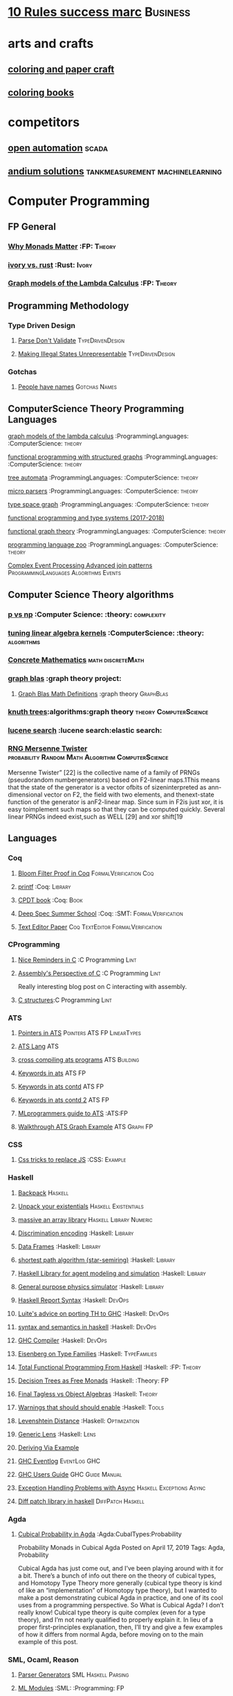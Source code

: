 * [[https://inc42.com/buzz/10-rules-success-marc-andreessen/][10 Rules success marc]]                                            :Business:
* arts and crafts
** [[http://www.supercoloring.com/][coloring and paper craft]] 
** [[https://peaksel.com/blog/18-free-printable-coloring-books-kids/][coloring books]]
* competitors
** [[https://openautomationsoftware.com/video-links/][open automation]] :scada:
** [[http://video.andium.com/][andium solutions]] :tankmeasurement:machinelearning:
* Computer Programming
** FP General
*** [[https://cdsmith.wordpress.com/2012/04/18/why-do-monads-matter/][Why Monads Matter]]   :FP: :Theory:
*** [[https://github.com/GaloisInc/ivorylang-org/blob/master/extras/ivory-rust/ivory-rust.md][ivory vs. rust]] :Rust: :Ivory: 
*** [[https://github.com/jozefg/drafts/blob/master/graphs.pdf][Graph models of the Lambda Calculus]] :FP: :Theory:
** Programming Methodology
*** Type Driven Design 
**** [[https://lexi-lambda.github.io/blog/2019/11/05/parse-don-t-validate/][Parse Don't Validate]] :TypeDrivenDesign:
**** [[https://fsharpforfunandprofit.com/posts/designing-with-types-making-illegal-states-unrepresentable/][Making Illegal States Unrepresentable]] :TypeDrivenDesign:    
*** Gotchas
**** [[https://www.kalzumeus.com/2010/06/17/falsehoods-programmers-believe-about-names/][People have names]] :Gotchas:Names:
** ComputerScience Theory Programming Languages
**** [[https://github.com/jozefg/graph-models/blob/master/graphs.pdf][graph models of the lambda calculus]] :ProgrammingLanguages: :ComputerScience: :theory:
**** [[https://www.cs.utexas.edu/~wcook/drafts/2012/graphs.pdf][functional programming with structured graphs]] :ProgrammingLanguages: :ComputerScience: :theory:
**** [[http://tata.gforge.inria.fr/][tree automata]] :ProgrammingLanguages: :ComputerScience: :theory:
**** [[https://blog.acolyer.org/2016/05/31/how-to-build-static-checking-systems-using-orders-of-magnitude-less-code/][micro parsers]] :ProgrammingLanguages: :ComputerScience: :theory:
**** [[http://www.cl.cam.ac.uk/~mpf23/talks/types2011.pdf][type space graph]] :ProgrammingLanguages: :ComputerScience: :theory:
**** [[https://gitlab.inria.fr/fpottier/mpri-2.4-public][functional programming and type systems (2017-2018)]]
**** [[http://web.engr.oregonstate.edu/~erwig/papers/abstracts.html#jfp01][functional graph theory]] :ProgrammingLanguages: :ComputerScience: :theory:
**** [[http://plzoo.andrej.com/index.html][programming language zoo]] :ProgrammingLanguages: :ComputerScience: :theory:

**** [[file:papers/join_methods_actor_pattern.pdf][Complex Event Processing Advanced join patterns]] :ProgrammingLanguages:Algorithms:Events:
** Computer Science Theory algorithms
*** [[https://arxiv.org/pdf/1708.03486.pdf][p vs np]] :Computer Science: :theory: :complexity:
*** [[http://rintintin.colorado.edu/~karlini/pohll08.pdf][tuning linear algebra kernels]]    :ComputerScience: :theory: :algorithms:

*** [[https://www.jsoftware.com/books/pdf/cmc.pdf][Concrete Mathematics]] :math:discreteMath:
*** [[http://graphblas.org/index.php?title=graph_blas_forum][graph blas]] :graph theory project:
**** [[http://www.mit.edu/~kepner/GraphBLAS/GraphBLAS-Math-release.pdf][Graph Blas Math Definitions]] :graph theory:GraphBlas:

*** [[https://www.cs.virginia.edu/~jlp/75.knuth.trees.pdf][knuth trees]]:algorithms:graph theory:theory:ComputerScience:
*** [[https://medium.com/@guilherme.lb/understand-lucene-to-understand-elasticsearch-85037d5b7577#0a2a-6f579ef7ae80][lucene search]] :lucene search:elastic search:
*** [[file:papers/SurveyPaperRNGMersenneTwister.pdf][RNG Mersenne Twister]] :probability:Random:Math:Algorithm:ComputerScience:
[[./img/MersenneTwister.png]]
Mersenne Twister” [22] is the collective name of a family of PRNGs (pseudorandom numbergenerators) based on
F2-linear maps.1This means that the state of the generator is a vector ofbits of sizeninterpreted as ann-dimensional 
vector on F2, the field with two elements, and thenext-state function of the generator is anF2-linear map. Since sum in
F2is just xor, it is easy toimplement such maps so that they can be computed quickly. Several linear PRNGs indeed exist,such 
as WELL [29] and xor shift[19
** Languages
*** Coq
**** [[https://gopiandcode.uk/logs/log-bloomfilters-debunked.html][Bloom Filter Proof in Coq]]:FormalVerification:Coq:
**** [[https://gist.github.com/relrod/0e19d50c17c162d7389f460c8a6c2082][printf]] :Coq:                                                   :Library:
**** [[http://adam.chlipala.net/cpdt/html/Cpdt.StackMachine.html][CPDT book]] :Coq:                                                   :Book:
**** [[http://lambda.jstolarek.com/2017/07/deepspec-summer-school-2017-a-summary/][Deep Spec Summer School]] :Coq: :SMT:                 :FormalVerification:

**** [[https://arxiv.org/abs/2006.03525][Text Editor Paper]]                    :Coq:TextEditor:FormalVerification:

*** CProgramming
**** [[https://www.lysator.liu.se/c/ten-commandments.html][Nice Reminders in C]] :C Programming:Lint:
**** [[https://blog.stephenmarz.com/2020/05/20/assemblys-perspective/][Assembly's Perspective of C]] :C Programming:Lint:
  Really interesting blog post on C interacting with assembly.
**** [[http://www.avabodh.com/cin/cin.html][C structures]]:C Programming:Lint:

*** ATS 
**** [[https://bluishcoder.co.nz/2013/01/25/an-introduction-to-pointers-in-ats.html][Pointers in ATS]]                            :Pointers:ATS:FP:LinearTypes:
**** [[http://ats-lang.sourceforge.net/DOCUMENT/INT2PROGINATS/HTML/INT2PROGINATS-BOOK-onechunk.html][ATS Lang]]                                                           :ATS:
**** [[https://bluishcoder.co.nz/2017/12/02/cross-compiling-ats-programs.html][cross compiling ats programs]]                              :ATS:Building:
**** [[https://github.com/githwxi/ATS-Postiats/wiki/keywords][Keywords in ats]]:ATS:FP:
**** [[http://ats-lang.sourceforge.net/DOCUMENT/ATS2TUTORIAL/HTML/ATS2TUTORIAL-BOOK-onechunk.html][Keywords in ats contd]]                                           :ATS:FP:
**** [[http://ats-lang.sourceforge.net/DOCUMENT/INT2PROGINATS/HTML/INT2PROGINATS-BOOK-onechunk.html][Keywords in ats contd 2]]                                         :ATS:FP:
**** [[http://cs.likai.org/ats/ml-programmers-guide-to-ats][MLprogrammers guide to ATS]] :ATS:FP
      
**** [[http://ats-lang.github.io/EXAMPLE/EFFECTIVATS/GraphSearch/main.html][Walkthrough ATS Graph Example]] :ATS:Graph:FP:
*** CSS
**** [[https://robots.thoughtbot.com/you-don-t-need-javascript-for-that][Css tricks to replace JS]] :CSS:                                 :Example:
*** Haskell
**** [[http://blog.ezyang.com/2017/08/backpack-for-deep-learning/][Backpack]] :Haskell:
**** [[https://www.parsonsmatt.org/2020/10/13/unpack_your_existentials.html][Unpack your existentials]] :Haskell:Existentials:

**** [[https://hackage.haskell.org/package/massiv-0.5.1.0][massive an array library]]:Haskell:Library:Numeric:
**** [[https://hackage.haskell.org/package/discrimination][Discrimination encoding]]     :Haskell: :Library:
**** [[https://hackage.haskell.org/package/Frames-0.1.4?utm_source=twitterfeed&utm_medium=twitter][Data Frames]] :Haskell: :Library:
**** [[http://r6.ca/blog/20110808T035622Z.html][shortest path algorithm (star-semiring)]] :Haskell: :Library:
**** [[http://hackage.haskell.org/package/aivika-lattice][Haskell Library for agent modeling and simulation]] :Haskell: :Library:
**** [[https://blog.jle.im/entry/introducing-the-hamilton-library.html#.WDxpf_lLz-U.twitter][General purpose physics simulator]] :Haskell: :Library:
**** [[https://www.haskell.org/onlinereport/lexemes.html][Haskell Report Syntax]] :Haskell: :DevOps:
**** [[https://github.com/ghcjs/ghcjs/wiki/Porting-GHCJS-Template-Haskell-to-GHC][Luite's advice on porting TH to GHC]] :Haskell: :DevOps:
**** [[http://homepage.cs.uiowa.edu/~slonnegr/plf/Book/][syntax and semantics in haskell]] :Haskell: :DevOps:
**** [[http://www.stephendiehl.com/posts/ghc_01.html][GHC Compiler]] :Haskell: :DevOps:
**** [[https://typesandkinds.wordpress.com/2015/09/09/what-are-type-families/][Eisenberg on Type Families]] :Haskell: :TypeFamilies:
**** [[http://citeseerx.ist.psu.edu/viewdoc/download?doi=10.1.1.106.364&rep=rep1&type=pdf][Total Functional Programming From Haskell]]  :Haskell: :FP: :Theory:
**** [[http://clathomasprime.github.io/hask/freeDecision][Decision Trees as Free Monads]] :Haskell: :Theory: :FP:
**** [[https://oleksandrmanzyuk.wordpress.com/2014/06/18/from-object-algebras-to-finally-tagless-interpreters-2/][Final Tagless vs Object Algebras]] :Haskell: :Theory: 
**** [[https://functor.tokyo/blog/2017-07-28-ghc-warnings-you-should-enable][Warnings that should should enable]] :Haskell: :Tools:
**** [[https://www.reddit.com/r/programming/comments/w4gs6/levenshtein_distance_in_haskell/c5a6jjz/][Levenshtein Distance]] :Haskell: :Optimization:
**** [[http://hackage.haskell.org/package/generic-lens-1.0.0.1/docs/Data-Generics-Product-Fields.html#t:HasField][Generic Lens]] :Haskell: :Lens:
**** [[https://github.com/haskell-suite/haskell-src-exts/blob/master/tests/examples/DerivingVia.hs#L165][Deriving Via Example]]

**** [[http://www.well-typed.com/blog/2019/09/eventful-ghc/][GHC Eventlog]] :EventLog:GHC:

**** [[https://downloads.haskell.org/~ghc/latest/docs/html/users_guide/][GHC Users Guide]] :GHC:Guide:Manual:
**** [[https://tech.fpcomplete.com/blog/2018/04/async-exception-handling-haskell/][Exception Handling Problems with Async]]:Haskell:Exceptions:Async:
**** [[https://hackage.haskell.org/package/gdiff-1.1/docs/Data-Generic-Diff.html][Diff patch library in haskell]] :DiffPatch:Haskell:
*** Agda
**** [[https://doisinkidney.com/posts/2019-04-17-cubical-probability.html][Cubical Probability in Agda]] :Agda:CubalTypes:Probability
  Probability Monads in Cubical Agda
  Posted on April 17, 2019
  Tags: Agda, Probability

  Cubical Agda has just come out, and I’ve been playing around with it for a bit. 
  There’s a bunch of info out there on the theory of cubical types, 
  and Homotopy Type Theory more generally 
  (cubical type theory is kind of like an “implementation” of Homotopy type theory), 
  but I wanted to make a post demonstrating cubical Agda in practice, and one of 
  its cool uses from a programming perspective.
  So What is Cubical Agda?
  I don’t really know! Cubical type theory is quite complex (even for a type theory), 
  and I’m not nearly qualified to properly explain it. In lieu of a proper 
  first-principles explanation, then, I’ll try and give a few examples of how 
  it differs from normal Agda, before moving on to the main example of this post. 
*** SML, Ocaml, Reason
**** [[http://www.cs.cmu.edu/~crary/papers/2018/cmtool.pdf][Parser Generators]] :SML:Haskell:Parsing:
**** [[https://jozefg.bitbucket.io/posts/2015-01-08-modules.html][ML Modules]] :SML: :Programming: :FP:
**** [[http://blog.shaynefletcher.org/2017/05/more-type-classes-in-ocaml.html][Ocaml To Haskell]] :Haskell:OCaml:Reason:

**** [[https://github.com/shrynx/awesome-ppx-reasonml][PPX resources]] :PPX:Ocaml:
**** [[https://jaredforsyth.com/posts/template-based-macros-for-reason-ocaml/][Forsythe PPX]]:PPX:Ocaml:
**** [[https://blog.hackages.io/reasonml-ppx-8ecd663d5640][A good walkthrough on Reason PPX]] :PPX:Ocaml:
**** [[http://www.weaselhat.com/2020/08/07/formulog-ml-datalog-smt/][Formulog]] :ML:SMT:DataLog:
**** [[http://caml.inria.fr/pub/docs/u3-ocaml/index.html][Understanding the OCaml language]]:ML:Ocaml:
*** Julia
**** [[https://opensourc.es/blog/javis-v0.2-and-future/][animations in Julia]] :Julia:Animation:video:
[[https://github.com/Wikunia/Javis.jl][Javis The actual library]] :Julia:Animation:
[[file:img/eeg.gif]]
**** [[https://notamonadtutorial.com/julia-gpu-98a461d33e21][GPU processing in Julia]]
We are living in a time where more and more data is being created every day as well as new techniques and complex algorithms that try to extract the most out of it. As such, CPU capabilities are approaching a bottleneck in their computing power. GPU computing opened its way into a new paradigm for high-performance and parallel computation a long time ago, but it was not until recently that it become massively used for data science.
In this interview, Tim Besard, one of the main contributors to the JuliaGPU project, digs into some of the details about GPU computing and the features that make Julia a language suited for such tasks, not only from a performance perspective but also from a user one.
     
*** TLA+
**** [[https://www.tautvidas.com/blog/2017/12/experimenting-with-tla-and-pluscal-3-throttling-multiple-senders/][TLA Plus Throttling Multiple Senders]] :TLA+:Specifications:FormalSystems:
** Numerical Computing
*** [[https://en.wikipedia.org/wiki/row-_and_column-major_order][row major columm major wiki entry (popular method)]] :matrixrepresentation:numericalcomputing:
*** [[https://news.ycombinator.com/item?id=24681914][Sparse Matrix Representation]] :MatrixRepresentation:SparseMatrix:NumericalComputing:
*** [[https://fgiesen.wordpress.com/2011/05/04/row-major-vs-column-major-and-gl-es/][Row Major Blog post]] :MatrixRepresentation:NumericalComputing:
*** [[https://cheatsheets.quantecon.org/][Rosetta Stone Matlab,python,julia]]:NumbericalComputing:Matlab:Python:Julia:
 A set of examples in Matlab Python and Julia
 [[./MatlabPythonRosetta.png]]
*** [[https://nbviewer.jupyter.org/github/jrjohansson/scientific-python-lectures/blob/master/Lecture-0-Scientific-Computing-with-Python.ipynb][python numeric tutorial]] :NumericalComputing:Python:
 Jupyter Notebook course
*** [[https://news.ycombinator.com/item?id=20211201][Probabalistic Programming for end users]] :Probabalistic:Programming:
*** [[https://en.m.wikipedia.org/wiki/Simulated_annealing][Simulated Annealing]] :Programming:Algorithms:NumericalComputing:
 [[./Travelling_salesman_problem_solved_with_simulated_annealing.gif]]
*** [[https://turing.ml/dev/][Turing.jl]]   :Probabilistic:Probramming:Julia:
*** Jupyter Notebook Links
**** [[https://nbviewer.jupyter.org/github/jrjohansson/scientific-python-lectures/blob/master/Lecture-4-Matplotlib.ipynb][Introduction Plot Example]]
**** [[https://tkf.github.io/emacs-ipython-notebook/#setup][Emacs Ipython Notbook]] 
*** [[https://philippmuens.com/logistic-regression-from-scratch/][logistic-regression from scratch]] :LogisticRegression:NumericalComputing:
** database related
*** [[http://www.lirmm.fr/~mugnier/articlespostscript/mugnierrr2011-keynote.pdf][advanced datalog]] :db: :datalog:
*** [[https://pdfs.semanticscholar.org/8b8e/27602f142b838cbeb6059865d942251d5d6a.pdf][datalog with existensials]]
*** [[http://arxiv.org/pdf/1210.2316v1.pdf][disjunctive quantifiers for datalog]] :db: :datalog:
*** [[https://www.infoq.com/presentations/storage-algorithms][modern db algorithms]] :db:algorithms:
*** [[https://www.nginx.com/blog/what-is-a-service-mesh/][service mesh]]
*** [[http://www.redbook.io/][redbook]]:db:redbook:
** distributed computing
*** [[https://www.info.ucl.ac.be/~pvr/book.html][concepts techniques]] :ComputerScience: :distributed: :book:
*** [[http://www.sosp.org/2001/papers/welsh.pdf][stage driven event architecture]] :distributed: :ComputerScience: :paper:
*** [[https://13a75b74-a-62cb3a1a-s-sites.googlegroups.com/site/umutacar/publications/pramod-thesis.pdf?attachauth=anoy7cqv4v3ed2lvttcmv-owtkgark9xtiq95sdsan_j2r4ecmbqyeofkfp6ezugi24oltguurabzbavpe7yvja5kj2xj-zhvmsbnz8g9tpti2tfv3jr57wbiwkb9jfnifxs5u5tx5pp5sn7vbd9p5hizsfscfmaiqizbabapjbd9yhprnfxppf0h3ec3vvcipwngppatxrq9ciwu9lfqn8tkjwqfd9ss3nwoprgk_6dkvskzfg5bgs%3d&attredirects=0][incremental parallel]] :incremental:distributed:ComputerScience:paper:
*** [[https://www.slideshare.net/koenighotze/event-sourcing-you-are-doing-it-wrong-devoxx][event sourcing doing it wrong]] :eventsourcing:distributed:
*** [[https://www.microsoft.com/en-us/research/wp-content/uploads/2016/07/leslie_lamport.pdf][tla+ example]] :tla:distributed:modeling:
*** [[https://lamport.azurewebsites.net/video/videos.html][tla+ videos leslie lamport]] :tla:distributed:modeling:
*** [[https://github.com/tlaplus/examples/tree/master/specifications/aba-asyn-byz][tla+ byzantine example]] :tla:distributed:example:modeling:
 + [[file:papers/4221.214134.pdf][tla+ byzantine paper]]
*** [[https://github.com/elastic/elasticsearch-formal-models][elastic search formal model]] :tla:distributed:modeling:elastic:
** Computer Graphics
*** [[https://thebookofshaders.com/][Book of Shaders, how cool]] :ComputerGraphics:Shaders:
** exampleprograms
*** [[https://graphs.grevian.org/example][graphviz]]      :graphviz:examples:
**** [[https://github.com/mkirchner/linked-list-good-taste][Linked List Elegant Linus]] :C Programming:Refactor:
* design 
** [[https://www.figma.com/blog/when-fonts-fall/][Font Fallback]] :typography:fonts:
** [[https://sachachua.com/blog/2020/06/pythonfontforgeorg-i-made-a-font-based-on-my-handwriting/][make your handwriting a font]] :typography:design:
i wanted to make a font based on my handwriting using only free software. 
it turns out that fontforge can be scripted with python. i know just a little 
about python and even less about typography, but i managed to hack together 
something that worked for me. if you’re reading this on my blog at https://sachachua.com/blog/ , 
you’ll probably see the new font being used on the blog post titles. whee!
** [[https://practicaltypography.com/][practical typography]  :typography:design:
** [[https://ciechanow.ski/color-spaces/][perception of color spaces]] :design:color:colortheory:goete:physics:
   l** [[https://vega.github.io/vega/examples/tree-layout/][vega examples]] :vega:d3:
example alternative language for d3
** [[https://medium.com/techtrument/bye-bye-material-design-acaebcc7c6b4][dont use md]]
what we need is to inform people better, and produce better and healthier guidelines that address fundamental human perception paradigms.

** [[https://www.happyhues.co/palettes/14][interesting ui color pallettes]] :design:color:ui:
** [[https://practicaltypography.com/font-recommendations.html][font rec]]:fonts:typography:
** [[https://www.typography.com/blog/text-for-proofing-fonts][text for proofing fonts]] :fonts:typography:
* Developer Tools   
** [[https://jvns.ca/blog/2020/06/28/entr/][entr, run on change program]] :DevTools:
** [[http://orgmode.org/manual/Easy-templates.html#Easy-templates][org-mode easy templates]]                                         :DevTools: :OrgMode:
** [[https://www.usenix.org/system/files/conference/osdi14/osdi14-paper-yuan.pdf][Simple Testing Prevents most failures (distributed testing)]]     :DevTools: :Testing:
** [[http://unicodelookup.com/][Unicode Lookup Table]] :DevTools: :Unicode:
** [[http://www.hiqpdf.com/demo/ConvertHtmlToSvg.aspx][HTML to SVG]] :DevTools: :Html: :Svg:
** [[https://blog.trailofbits.com/2020/06/05/breaking-the-solidity-compiler-with-a-fuzzer/][Usinga  fuzzer to break a compiler]] :DevTools:Fuzzer:
* DevOps
** [[https://codefaster.substack.com/p/mastering-jq-part-1-59c][jq mast                                                        :DevOps:jq:

ery pt1]]
** [[https://blog.gitguardian.com/secrets-api-management/][Secrets Management]] :Security:DevOps:
** [[https://neilmadden.blog/2019/01/16/can-you-ever-safely-include-credentials-in-a-url/][urls as capabilities]]:Security:DevOps:
Sometimes you might want to share a link as a secure copy of a piece of information.
Using a URL is a way to do that, this post goes over how to do that securely 
** [[http://www.linuxfromscratch.org/~bdubbs/cross2-lfs-book/][Linux From Scratch]] :Devops:Linux:
** [[https://techbeacon.com/enterprise-it/monitoring-demystified-guide-logging-tracing-metrics][Really nice guide on Logging, tracing and metrics]] :Logging:Tracing:Metrics:DevOps:
** [[https://www.oreilly.com/library/view/anomaly-detection-for/9781492042341/][Anolmaly detection and monitoring]]:DevOps:Monitoring:AnomalyDetection:
** [[https://ncase.me/loopy/][loopy]] :graphicaldesign:devops:
** https://landing.google.com/sre/book/chapters/monitoring-distributed-systems.html#xref_monitoring_golden-signals :dev ops:
** [[https://www.openpolicyagent.org/][datalog like policy agent (open policy agent)]] :datalog: :murica:

** [[https://martinfowler.com/bliki/circuitbreaker.html][circuit breaker]] :systemdesign:microservices:circuitbreaker
** [[https://news.ycombinator.com/item?id=20442200][bpf performance tools]] :devops:bpf:d-trace:
** [[https://mxtoolbox.com/][email mx records toolbox]] :mail:mx:   
website mx record test health
* economics and econometrics
** history of econ
*** [[https://www.econlib.org/five-more-books-revisionist-accounts-of-the-soviet-experience/][revisionist soviet economic history ]] :history:economics:communism:planning:
*** [[https://www.econlib.org/understanding-soviet-socialism-twenty-five-books/][understanding soviet socialism]] :history:economics:communism:
*** [[https://www.econlib.org/five-books-on-the-soviet-economy/][understanding soviet economy]] :history:economics:communism:

** [[https://universa.net/riskmitigation.html][risk mitigation universa]] :risk:economics:markets:investing:
universa fund made a huge return in covid, these are papers on tail risk trading.
** [[http://andrewgelman.com/2017/09/07/local-data-centralized-data-analysis-local-decision-making/][market vs government]]
** [[https://www.bloomberg.com/view/articles/2014-12-31/heres-what-economics-gets-right][effective economic modeling techniques]] :econometrics:
** [[http://press.princeton.edu/chapters/s10363.pdf][mastering metrics]] :econometrics:
** [[http://www.mostlyharmlesseconometrics.com/book-contents/][mostly harmless econometrics]] :econometrics:
** [[https://www.nature.com/articles/s41567-019-0732-0][ergodicity in economics]] :ergodicity:econometrics:
the ergodic hypothesis is a key analytical device of equilibrium statistical mechanics. 
it underlies the assumption that the time average and the expectation value of 
an observable are the same. where it is valid, dynamical descriptions can often 
be replaced with much simpler probabilistic ones — time is essentially eliminated from the models.
* electrical engineering
** telemetry 
*** [[https://mikrotik.com/calculator][microtik range calculator]]
** embedded hardware teardowns
*** [[https://jaycarlson.net/embedded-linux/][Embedded Linux  System]] :ee:EmbeddedLinux:
After I published my $1 MCU write-up, several readers suggested I look at application processors — the MMU-endowed chips necessary to run real operating systems like Linux. Massive shifts over the last few years have seen internet-connected devices become more featureful (and hopefully, more secure), and I’m finding myself putting Linux into more and more places.

Among beginner engineers, application processors supplicate reverence: one minor PCB bug and your $10,000 prototype becomes a paperweight. There’s an occult consortium of engineering pros who drop these chips into designs with utter confidence, while the uninitiated cower for their Raspberry Pis and overpriced industrial SOMs.

This article is targeted at embedded engineers who are familiar with microcontrollers but not with microprocessors or Linux, so I wanted to put together something with a quick primer on why you’d want to run embedded Linux, a broad overview of what’s involved in designing around application processors, and then a dive into some specific parts you should check out — and others you should avoid — for entry-level embedded Linux systems.

Just like my microcontroller article, the parts I picked range from the well-worn horses that have pulled along products for the better part of this decade, to fresh-faced ICs with intriguing capabilities that you can keep up your sleeve.

If my mantra for the microcontroller article was that you should pick the right part for the job and not be afraid to learn new software ecosystems, my argument for this post is even simpler: once you’re booted into Linux on basically any of these parts, they become identical development environments.

That makes chips running embedded Linux almost a commodity product: as long as your processor checks off the right boxes, your application code won’t know if it’s running on an ST or a Microchip part — even if one of those is a brand-new dual-core Cortex-A7 and the other is an old ARM9. Your I2C drivers, your GPIO calls — even your V4L-based image processing code — will all work seamlessly.

At least, that’s the sales pitch. Getting a part booted is an entirely different ordeal altogether — that’s what we’ll be focused on. Except for some minor benchmarking at the end, once we get to a shell prompt, we’ll consider the job completed.

As a departure from my microcontroller review, this time I’m focusing heavily on hardware design: unlike the microcontrollers I reviewed, these chips vary considerably in PCB design difficulty — a discussion I would be in error to omit. To this end, I designed a dev board from scratch for each application processor reviewed. Well, actually, many dev boards for each processor: roughly 25 different designs in total. This allowed me to try out different DDR layout and power management strategies — as well as fix some bugs along the way.

I intentionally designed these boards from scratch rather than starting with someone else’s CAD files. This helped me discover little “gotchas” that each CPU has, as well as optimize the design for cost and hand-assembly. Each of these boards was designed across one or two days’ worth of time and used JLC’s low-cost 4-layer PCB manufacturing service.
*** [[https://www.crowdsupply.com/inverse-path/usb-armory/manufacturing-process][open source stick computer]]    :ee:
*** [[https://www.nand2tetris.org/][nand 2 tetris]]
*** [[https://lwn.net/articles/250967/][what every prog should know about memory]]
*** [[https://www.seeedstudio.com/][internet of things stuff]] :iot:embedded:market
** embedded programming 
+ [[http://electronut.in/stm32-returns/][stm32 tool chain]]
+ [[http://www.wolinlabs.com/blog/linux.stm32.discovery.gcc.html][stm32 arm abi firmware chain]]
** rf theory
*** [[http://www.antenna-theory.com/m/index.php][antenna theory website]] :antenna:rftheory:
 about this site:

antennas and antenna theory has always been a fascinating subject for me, 
and it is this excitement that leads me to present this tutorial. 
in my life, i have found that once i thoroughly understand a subject, 
i am amazed at how simple it seems, despite the initial complexity. 
this i have found true for a wide range of activities, be 
it riding a motorcycle, learning about antennas, or understanding 
physical phenomena such as electromagnetics. with that in mind, 
i endeavor to write this antenna theory website in the simplest 
of all possible manners. 

*** [[https://www.analog.com/en/applications/technology/smartmesh-pavilion-home.html#][smart mesh]]:mesh:IOT:Dust:
** digital electronics
*** [[https://www.allaboutcircuits.com/technical-articles/universal-logic-gates/][universal gates]]
introduction

a universal logic gate is a logic gate that can be used to construct all other logic gates.  
there are many articles about how nand and nor are universal gates, but many of these articles 
omit other gates that are also universal gates. this article covers two input logic gates, 
demonstrates that the nand gate is a universal gate, and demonstrates how other gates are 
universal gates that can be used to construct any logic gate.
[[./otheruniversalgates.png]]

* gas temp alarm
* gifs
[[https://i.imgur.com/aft0yt4.gif]]
* industrial automation
** [[https://www.plcacademy.com/ladder-logic-tutorial/][ladder logic programming]]
** [[file:papers/bainbridge_1983_automatica.pdf][irony of automation]] :industrialautomation:
this paper discusses the ways in which automation of industrial processes may expand 
rather than eliminate problems with the human operator. some comments will be made on 
methods of alleviating these problems within the "classic' approach of leaving the 
operator with responsibility for abnormal conditions, and on the potential for 
continued use of the human operator for on-line decision-making within human-computer collaboration.
** [[https://github.com/open62541/open62541/wiki/list-of-open-source-opc-ua-implementations][opc ua implementation]] :industrialautomation:opc ua:
** [[https://opcfoundation.org/wp-content/uploads/2015/03/keys-to-developing-an-embedded-ua-server_whitepaper_en.pdf][opc ua overview]] :industrialautomation:opc ua:
** [[https://www.redlion.net/flexedge/?utm_source=Social&utm_medium=Post&utm_campaign=Flexedge_Social_Fall2020][Red Lion IPC Flexedge]] :industrialautomation:ipc:redlion:
[[./img/redlion.png]]
Redlion is making some gorgeous hardware these days.
* Javascript
*** [[https://reaktor.com/blog/javascript-performance-fundamentals-make-bluebird-fast/][Optimizing JS]] :Javascript: :Optimization:
*** [[https://overreacted.io/a-complete-guide-to-useeffect/][React Reason useEffect]] :javascript:hooks:react:Reason:Ocaml:BuckleScript:
*** [[https://tools.ietf.org/html/draft-handrews-json-schema-01][json-schema]]
* kids stuff
** [[https://www.math-salamanders.com/math-puzzle-worksheets.html][Math Puzzles for Ellie (`2nd grade)]]:MathPuzzles:Kids:
* Latex 
** A Deep Dive Through the Latex Tool Chaining
*** [[https://tug.org/texinfohtml/kpathsea.html][kpathsea is how tex looks up paths]]
*** [[https://www.overleaf.com/learn/latex/Articles/An_introduction_to_Kpathsea_and_how_TeX_engines_search_for_files][More on kpathsea]]
* logic 
** Methods of Reasoning
*** [[https://www.ukessays.com/essays/data-analysis/difference-between-deductive-inductive-and-abductive-research.php][Deductive, Inductive Abductive]] :logic:reason:
** Logic History 
*** [[https://www.britishwittgensteinsociety.org/wp-content/uploads/documents/lectures/Turing-and-Wittgenstein-on-Logic-and-Mathematics.pdf][Alan Turing, Wittgenstein]] :History:Logic:
** [[http://iml.univ-mrs.fr/~girard/trsy3.pdf][linear logic and equality]] :logic:
** [[http://blog.ezyang.com/2013/09/induction-and-logical-relations/][logical relations]] :logic:
induction and logical relations
logical relations are a proof technique which allow you to prove things such as normalization (all programs terminate) 
and program equivalence (these two programs are observationally equivalent under all program contexts).
** [[https://www.gutenberg.org/files/28696/28696-h/28696-h.htm][lewis carol symbolic logic]] :logic:
* Machine Code
[[http://www.sizecoding.org/wiki/Main_Page][Small Programs for 80x86]] :Assembly:
[[http://xlogicx.net/][Assembly is too high level]] :Assembly:Blog:
[[https://www.agner.org/optimize/][Optimization Resources for Assembly]] :Assembly:Optimization:
* Machine Learning
** [[https://www.jeremyjordan.me/testing-ml/][Effective Testing in Machine Learning]] :MachineLearning:Testing:
** [[https://www.amazon.science/latest-news/machine-learning-course-free-online-from-amazon-machine-learning-university][Amazon Machine Learning]] :MachineLearning:Amazon:
** [[https://dennybritz.com/blog/ai-trading/][AI Trading Platform]] :MachineLearning:TradingPlatform:CaseStudy:
** [[https://github.com/jonathan-laurent/AlphaZero.jl][Alpha Go Zero in Julia]]   :MachineLearning:Julia:AlphaGo:
** [[https://chollinger.com/blog/2019/12/tensorflow-on-edge-or-building-a-smart-security-camera-with-a-raspberry-pi/][Tensor Flow on a Pi]]:MachineLearning:TensorFlow:Pi:Embedded:
** [[https://www.notion.so/Corrupt-sparse-irregular-and-ugly-Deep-learning-on-time-series-887b823df439417bb8428a3474d939b3][Time Series machine learning]] :MachineLearning:TimeSeries:
** [[https://www.nature.com/articles/s41598-018-24271-9][Time Series Data Paper]]:MachineLearning:TimeSeries:
** [[https://www.joelonsoftware.com/2020/06/18/hash-a-free-online-platform-for-modeling-the-world/][Hash AI]] :MachineLearning:AgentBasedSimulation:Modeling:
Agent based simulation trys to avoid coming up with math models.
Sometimes when you’re trying to figure out the way the world works, 
basic math is enough to get you going. If we increase the hot water 
flow by x, the temperature of the mixture goes up by y.

Sometimes you’re working on something that’s just too complicated for that, 
and you can’t even begin to guess how the inputs affect the outputs. 
At the warehouse, everything seems to go fine when you have less than 
four employees, but when you hit five employees, they get in each others’ 
way so much that the fifth employee effectively does no additional work.
** [[https://medium.com/@vitali.usau/install-cuda-10-0-cudnn-7-3-and-build-tensorflow-gpu-from-source-on-ubuntu-18-04-3daf720b83fe][Installing tensor flow]] :TensorFlow:
** [[https://arxiv.org/abs/1707.09627][Graphics Inference]] :MachineLearning:
** [[https://arxiv.org/abs/2007.04929][Graph Algorithms]] :MachineLearning:GraphTheory:
** [[https://arxiv.org/pdf/1312.6184.pdf][Do Deep nets need to be deep]]
** [[https://arxiv.org/pdf/1706.08605.pdf][Correct Machine Learning]] :MachineLearning:
** [[https://arxiv.org/abs/1612.04858][bayesian optimization for ML]] :MachineLearning:
** [[http://www.inference.vc/everything-that-works-works-because-its-bayesian-2/][everything that works]] :MachineLearning:
** [[http://videolectures.net/deeplearning2016_montreal/][Deep learning summer school]] :MachineLearning:
** [[http://karpathy.github.io/2015/05/21/rnn-effectiveness/][Unreasonable effectiveness of neural network]] :MachineLearning:
** [[http://www.asimovinstitute.org/neural-network-zoo/][Neural Network Zoo]] :MachineLearning:
** [[https://github.com/ZuzooVn/machine-learning-for-software-engineers][Machine Learning For Software engineers]] :MachineLearning:
** [[http://queue.acm.org/detail.cfm?id=3055303][Meijr probabilistic machine learning models]] :MachineLearning:
** [[https://blog.floydhub.com/][genetic algorithms]] :MachineLearning
When you're solving a problem, how do you know if the answer you've found is correct? 
** [[https://arxiv.org/pdf/1707.04615.pdf][Machine Learning Models]]
** [[https://insidebigdata.com/2017/02/03/pmml-pfa-way-forward-deploying-predictive-analytics/][PFA and PMML Machine learning interchange]] :MachineLearning:
** [[https://blog.jle.im/entry/practical-dependent-types-in-haskell-1.html][Neural Network example in haskell]] :Haskell:MachineLearning:
** [[https://www.pnas.org/content/early/2019/06/21/1817218116][Principal Component Analysis]]
** [[https://joellaity.com/2018/10/18/pca.html][PCA Spread Out]]
** [[https://towardsml.com/2019/09/17/bert-explained-a-complete-guide-with-theory-and-tutorial/][Machine Learning Bert]] :MachineLearning:NLP:Bert:
** [[https://github.com/onnx/onnx][ONNX Open Neural Net Exchange]] :MachineLearning:DevOps:
** [[https://github.com/abarbu/haskell-torch][haskell torch]] :MachineLearning:Haskell:Torch:
** ML Hardware 
*** [[https://timdettmers.com/2020/09/07/which-gpu-for-deep-learning/][GPU Guide for Deep Learning]] :GPU:MachineLearning:Hardware:
** Clustering Algorithms
*** [[https://micans.org/mcl/][Markov Clustering]] :MachineLearning:Clustering:
*** [[https://en.wikipedia.org/wiki/Louvain_Modularity][Louvain Clustering]] :MachineLearning:Clustering:
*** [[https://en.wikipedia.org/wiki/Affinity_propagation][ Affinity Propgation Clustering ]
** Decision Trees
*** [[https://victorzhou.com/blog/intro-to-random-forests/][Intro to random forests]]
[[./decisiontree.png]]
Decision trees and random forest, an understandable introduction to me.
* makefiles
** [[https://www.gnu.org/software/make/manual/html_node/static-usage.html][makefile manual static usage]] :makefile:
* management & business
** [[https://blog.thinkst.com/2020/07/a-steve-jobs-masterclass-from-decade-ago.html?m=1][steve jobs masterclass]] :stevejobs:apple:marketing:strategy:
** [[https://stripe.com/atlas/guides/scaling-eng][scaling an engineering organization]]
** [[https://fs.blog/mental-models/][mental models]]:business:mentalmodels:farnumstreet:
** [[https://optimistictypes.com/moderating-sexual-assault/][sexual assault guidelines]] :management:hr:
** [[https://erikbern.com/2019/04/15/why-software-projects-take-longer-than-you-think-a-statistical-model.html][project estimation in software development]]:projectmanagement:business:
[[./softwareprojectestimation.png]]
estimating software timelines is difficult this is a nice breakdown of
some possible reasons.
[[https://news.ycombinator.com/item?id=19671673][interesting notes in the comments]]

** [[http://www.haskellforall.com/2019/06/the-cap-theorem-for-software-engineering.html][cap theorem and development]] :captheorem:development:management:
** [[https://www.stephnass.com/blog/startup-financial-model][saas financial model]] :business:finance:business model:
as a founder, there comes a time when you need a business plan, complete with financial forecasts, income statements, and fancy graphs that will impress your investors.
** [[https://theotherlifenow.com/how-i-made-3300-on-a-short-niche-philosophy-book/][post on hard tests]] :hardtests:business:
from the post: 
a hard test is one that is unlikely to find evidence, so if you find it you have a winner.
** [[https://news.ycombinator.com/item?id=24149020][Adventures in Improving AI]]
** [[https://paulosman.me/2019/12/30/production-oriented-development.html][Production Oriented Development]]
Interesting discussion of ideas that I find myself agreeing with.
8. Non-Production Environments Have Diminishing Returns

A more direct heading for this section would be “Non-Production Environments are Bullshit”. 
Environments like staging or pre-prod are a fucking lie. When you’re starting, they make a little sense, 
but as you grow, changes happen more frequently and you experience drift. Also, by definition, 
your non-prod environments aren’t getting traffic, which makes them fundamentally different. 
The amount of effort required to maintain non-prod environments grows very quickly. You’ll never 
prioritize work on non-prod like you will on prod, because customers don’t directly touch non-prod. 
Eventually, you’ll be scrambling to keep this popsicle sticks and duct tape environment up and running 
so you can test changes in it, lying to yourself, pretending it bears any resemblance to production.

* manufacturing
** [[https://anuschkarees.com/blog/2014/05/01/how-to-assess-the-quality-of-garments-a-beginners-guide-part-i/][garment quality]] :fashion:quality:manufacturing:
* [[https://a16z.com/2020/09/07/on-productivity-scheduling-reading-habits-marc-andreessen/][Marc Andreessen]] :Business:Productivity:
The thing I’ve tried to do the last few years is really “barbell” the inputs. 
I basically read things that are either up to this minute or things that are timeless–
* marketing
** budgeting
*** [[https://www.kracov.co/writing/the-math-behind-saas-marketing-teams][math behind saas marketing]] :marketing:budget:saas:
** pricing 
*** [[https://blog.reifyworks.com/developing-your-pricing-strategy-15b5bb2f2b3a][understand your pricing strategy]]
** positioning
*** [[https://www.thefxck.com/interviews/product-positioning-april-dunford][april dunford, product positioning]]
really interesting case study on product market fit
* math
** graph theory 
*** [[http://web.stanford.edu/~saberi/sis2.pdf][random graph generation]]   :math:                            :graphtheory:
*** [[http://web.cs.elte.hu/~lovasz/bookxx/geomgraphbook/geombook2019.01.11.pdf][graphs and geometry]] :graphtheory:geometry:
** meta math
*** [[https://plus.google.com/u/0/+terencetao27/posts/6diqmz1jqrb][terrance tao, the meaning of =]]   :math: :graphtheory:               :tao:
*** [[https://linguotopia.wordpress.com/2016/04/24/notes-on-a-history-of-mathematics/][history of math]]  :math:                                         :history:
** probability
*** [[file:papers/316-m-resone.pdf][History of Probability D'Alembert]] :math:probability:stat:gambling:
In this article, we ask a question not so often addressed: what made various bettingsystems 
so attractive to novice gamblers?  Because the systems were often touted bycasinos to encourage 
more gambling, we can sharpen the question by asking what aspectsof the systems helped blind the 
casinos’ customers to the risks they were taking.
*** [[https://petermchale.github.io/Math175/lectures/L1%20The%20Longest%20Run%20of%20Heads.pdf][Longest Run of Heads]]:Probability:   
*** [[https://www.researchers.one/article/2020-03-9][naive probability]] :probability:math:reasoning:
naive probabilism is the (naive) view, held by many technocrats and academics, 
that all rational thought boils down to probability calculations. this viewpoint 
is behind the obsession with `data-driven methods' that has overtaken the 
hard sciences, soft sciences, pseudosciences and non-sciences. 
it has infiltrated politics, society and business. 
it's the workhorse of formal epistemology, decision theory and behavioral economics. 

*** [[https://research.neustar.biz/2012/04/18/statistical-toolbox-the-kolmogorov-smirnov-test/][kolmogorov smirnov test]] :math: :probability:                       :stat:
*** [[https://static1.squarespace.com/static/54bf3241e4b0f0d81bf7ff36/t/55e9494fe4b011aed10e48e5/1441352015658/probability_cheatsheet.pdf][distributions cheatsheet]] :stat:probability:math:
*** [[https://medium.com/@allenfarrington/a-tale-of-two-talebs-1775dff3302b][a tale of two talebs, lots of links of probability]]:probability:critique:taleb
while this is mostly a takedown of nassim taleb, there are lots of intersting links
and thoughts from disciplines related to risk taking.
** calculus
*** [[https://www.semanticscholar.org/paper/the-solution-of-the-problem-of-integration-in-fini-risch/de5adc98bc00734d0714be30ba268a1b0e818e6d?citingpaperssort=is-influential&citingpaperslimit=10&citingpapersoffset=10&citedpaperssort=is-influential&citedpaperslimit=10&citedpapersoffset=0][risch algorithm]] :calculus:
** statistics
*** [[http://www.stat.uchicago.edu/~pmcc/tensorbook/][tensor methods in statistics]]  :math: :stat:                      :tensor:
*** [[https://lindeloev.github.io/tests-as-linear/][statistical tests as linear models]]
[[./linear-models-statistical-tests.png]]
*** [[https://link.springer.com/book/10.1007/978-3-319-29854-2][time series forecasting textbook ]] :math:stat:forecasting:
*** [[https://otexts.com/fpp2/][forecasting principles and practice]] :math:stat:forecasting:
the book is written for three audiences: (1) people finding themselves doing forecasting in business 
when they may not have had any formal training in the area; (2) undergraduate students studying business; 
(3) mba students doing a forecasting elective. we use it ourselves for a third-year subject for 
students undertaking a bachelor of commerce or a bachelor of business degree at monash university, australia.
*** [[https://kanoki.org/2020/04/30/time-series-analysis-and-forecasting-with-arima-python/][arima forecasting]] :math:stat:forecasting:
in the previous post we have seen how to visualize a time series data. in this post we will discuss 
how to do a time series modelling using arma and arima models. here ar stands for auto-regressive and ma stands for moving average
** Serialization
*** [[https://formats.kaitai.io/][KaiTai]] :KaiTai:Serialization


Possible addition to dhall 
Format Gallery

All formats in this gallery have formal specifications in Kaitai Struct language. They can be used:

    as is — as a concise text reference,
    as visual block diagram (thanks to GraphViz),
    to explore hex dump in detail (with a visualizer),
    as a ready-made library in any of supported target programming languages (after compiling it with Kaitai Struct compiler).
   
** vizualization
*** [[https://mathoverflow.net/questions/366070/what-are-the-benefits-of-writing-vector-inner-products-as-langle-u-v-rangle/366118#366118][Terry Tao on Notation]] :Notation:math:visualization:
*** [[https://news.ycombinator.com/item?id=23430282][penrose math formula visualization]] :visualization:math:
a team of researchers from cmu and technion recently introduced a new system, penrose, 
that can turn complex mathematical notations into various styles of simple diagrams. 
the novel system rapidly attracted attention on social media as a promising visualization 
tool for effectively communicating complex mathematical ideas and concepts.
*** [[https://seaborn.pydata.org/tutorial/aesthetics.html#seaborn-figure-styles][sin plot style in python]]
#+begin_src 
sns.set_style("dark")
sinplot()
#+end_src
*** [[https://discourse.julialang.org/t/jupyter-integration-with-emacs/21496/5][jupyter and emacs ]]
this is a nice blog post on emacs jupyter 
*** [[https://github.com/dzop/emacs-jupyter][emacs-jupyter package]]

this is the actual package for emacs and jupyter integration 
use jupyter-run-repl in org mode
** geometry
*** [[http://www.math.chalmers.se/~wastlund/cosmic.pdf][geometric proof of eulers formula]] :math:                       :geometry:
*** [[http://erikdemaine.org/papers/cgta2000/paper.pdf][algorithmic paper folding]] :math: :geometry:                     :origami:
*** [[https://www.scribd.com/document/190482625/a-practical-algorithm-for-decomposing-polygonal-domains-into-convex-polygons-by-diagonals][convex hull decomposition]] :math: :geometry:       :computationalgeometry:
*** [[https://www.cs.cmu.edu/~kmcrane/projects/dgpdec/paper.pdf][discrete differential geometry]] :geometry:differentialgeometry:
** linear
*** [[https://networkscience.wordpress.com/2012/05/04/taxonomy-of-matrices/][taxonomy of matricies]] :math:                                     :linear:
*** [[https://golem.ph.utexas.edu/category/2016/06/how_the_simplex_is_a_vector_sp.html][simplex as a vector space]] :math:                                 :linear:
*** [[http://www-math.mit.edu/~etingof/egnobookfinal.pdf][tensor categories]] :math:                                         :linear:
** category theory
+ [[https://golem.ph.utexas.edu/category/2020/01/profunctor_optics_the_categori.html#comments][profunctor optics a categorical view]]
** complexity and information theory
*** [[https://www.waveform.com/blogs/main/5g-and-shannons-law][shannons law]] :information theory:shannon:
*** [[https://necsi.edu/dynamics-of-complex-systems   ][dynamics of complex systems]]
dynamics of complex systems is the first text describing the modern unified study of complex systems. 
it is designed for upper-undergraduate/beginning graduate-level students, and covers a wide range of 
applications in a wide array of disciplines. a central goal of this text is to develop models and 
modeling techniques that are useful when applied to all complex systems. this is done by adopting 
both analytic tools, from statistical mechanics to stochastic dynamics, and computer simulation techniques, 
such as cellular automata and monte carlo. in four sets of paired, self-contained chapters, yaneer bar-yam 
discusses complex systems in the context of neural networks, protein folding, living organisms, and finally, 
human civilization itself. he explores fundamental questions about the structure, dynamics, evolution, 
development and quantitative complexity that apply to all complex systems. in the first chapter, 
mathematical foundations such as iterative maps and chaos, probability theory and random walks, 
thermodynamics, information and computation theory, fractals and scaling, are reviewed to 
enable the text to be read by students and researchers with a variety of backgrounds.
*** [[https://cse.buffalo.edu/faculty/atri/courses/coding-theory/book/web-coding-book.pdf#page19][web-coding-book]] :information theory:encoding:
** constructive mathematics 
*** [[https://ncatlab.org/nlab/show/constructive+mathematics][ncat-lab]]
1. idea

broadly speaking, constructive mathematics is mathematics done without the principle of excluded middle, 
or other principles, such as the full axiom of choice, that imply it, hence without “non-constructive” 
methods of formal proof, such as proof by contradiction. this is in contrast to classical mathematics, where such principles are taken to hold.

** linear algebra
[[https://ocw.mit.edu/resources/res-18-010-a-2020-vision-of-linear-algebra-spring-2020/index.htm][linear algebra strang 2020]]
** General Education
*** [[https://betterexplained.com/][Better Explained]] :Education:Math:Probability:Trigonometry:

[[./img/QuadraticFormula.png]]
Better explained has a nice set of visualizations to make learning some math concepts more
intuitive.

* Mathematicians 
So sometimes I think someones whole work seems really cool but I am worried I won't remember their name.
** [[https://en.wikipedia.org/wiki/Richard_E._Bellman][Richard Bellman]]:Mathematician:DynamicProgramming:CurseOfDimensionality:
Richard Bellman invented Dynamic programming. What a cool thing to invent.
* mechanical engineering 
** electric motors 
*** [[http://people.ucalgary.ca/~aknigh/electrical_machines/fundamentals/f_main.html][electric machines]] :ee: :me: :motors: :drives:
* Networking
*** [[http://www.tcpipguide.com/index.htm][TCP/IP]]  :Networking: :TCP:
*** [[https://medium.com/@copyconstruct/nonblocking-i-o-99948ad7c957][Nonblocking IO]]
* Nix
** [[https://iohk.io/blog/how-we-use-nix-at-iohk/][IOHK How we use Nix]] :IOHK:Nix:
Why Nix?
There are many existing systems for software configuration management, 
some with far more users than Nix. However, we believe that Nix has the 
best available implementation of ‘Infrastructure as Code’, not only in 
terms of features, but also in its design and potential.
** [[https://nixos.wiki/wiki/Nix_Expression_Language][The Nix Expression Language]] :Nix:Language:
This discussion article covers the syntax, semantics, typing, compilation, tooling and libraries of the Nix Expression Language. 
** [[https://blog.patchgirl.io/nixos/2020/03/31/nixos.html][Work through building a website in nix]]
This is the last article of this series and will focus on my experience with NixOS.
In a nutshell, NixOS is a operating system based on Linux that provides a declarative package and configuration management.
** [[https://engineering.shopify.com/blogs/engineering/what-is-nix][Motivational Nix blogpost]]  
** [[https://nixos.org/nix/manual/#chap-writing-nix-expressions][Specific Nix Expression Building]]:Nix:Language:
* oilfield
** [[https://www.scribd.com/document/97677521/abb-totalflow-plunger-user-guide][abb total flow]]  :plungerlift: :oil:
** [[https://www.shaletec.com/home/faq/which-algorithm/][Plunger Lift Optimization]] :plungerlift:oil:
* Other Programming Languages
** [[https://www.hillelwayne.com/post/frink/][Frank a programming language for Units]] :Frink:AltProgramming:Unit:Units:
* particular specifications
** excel format
+ [[http://download.microsoft.com/download/3/e/3/3e3435bd-aa68-4b32-b84d-b633f0d0f90d/spreadsheetmlbasics.ppt][power point excel format]]
+ [[http://www.ecma-international.org/publications/standards/ecma-376.htm][ecma standard]]
+ [[https://en.wikipedia.org/wiki/microsoft_office_xml_formats][wiki page]]
+ [[https://docs.microsoft.com/en-us/dotnet/api/documentformat.openxml.spreadsheet.cell?redirectedfrom=msdn&view=openxml-2.8.1][doc format link]]
+ [[https://www.example-code.com/csharp/parse_xls.asp][parser examples]]
* performance related
** [[https://www.nayuki.io/page/a-fundamental-introduction-to-x86-assembly-programming][assembly programming introduction]]  :optimization: :assembly:
** [[https://github.com/processone/tsung][tsung http]] :optimization:performance:htt
** [[https://lwn.net/SubscriberLink/827180/a1c1305686bfea67/][Lockless Algorithms for mere mortals]] :optimization:performance:linux kernel:
* personal
** [[https://youthsoccerrankings.us/team.html?teamid=1603613][soccer rankings]] :soccer:
* Physics
*** [[http://philsci-archive.pitt.edu/13523/1/blackhole_review.pdf][Case for blackholes]] :Physics:Blackholes:
**** [[http://philsci-archive.pitt.edu/13523/1/blackhole_review.pdf][Blackholes II]] :Physics:Blackholes:
*** [[https://mitpress.mit.edu/sites/default/files/titles/content/sicm_edition_2/toc.html][Structure and Interpretation of Mechanics]] :Physics:l
* productivity
** [[https://www.timeanddate.com/worldclock/meetingtime.html?year=2019&month=9&day=10&p1=122&p2=31&p3=184][timezone app]] :timezone:scheduling:  
* Reverse Engineering
** [[https://www.thirtythreeforty.net/posts/2020/05/hacking-reolink-cameras-for-fun-and-profit/][Reverse engineering ]]      :ReverseEngineering:
** [[https://mika-s.github.io/wireshark/lua/dissector/2017/11/04/creating-a-wireshark-dissector-in-lua-1.html][Lua Scripts in wireshark]]   :ReverseEngineering:
** [[https://ghidra-sre.org/][NSA hacking Tool ghidra]]:ReverseEngineering:
* security related
** [[https://woumn.wordpress.com/2016/05/02/security-principles-in-ios-architecture/][ios security]] :security:
** [[https://webcache.googleusercontent.com/search?q=cache:jtkf6wuc348j:https://humblesec.wordpress.com/2017/07/05/assemby-to-pseudo-code-manually/][assembly to pseudo code]] :security:
** [[http://www.phrack.org/papers/attacking_javascript_engines.html][attacking javascript engines]] :security:
** [[https://github.com/brannondorsey/wifi-cracking][wifi crack]] :security: 
** [[https://embeddedbits.org/introduction-embedded-linux-security-part-1/][ Embedded Linux Security ]]
[[./img/SecurityModel.png]]
* Signal Processing
** [[http://www.anuncommonlab.com/articles/how-kalman-filters-work/][kalman filters, how they work]]                           :SignalProcessing: 
* SMT and Static Analysis
** [[https://cacm.acm.org/magazines/2019/8/238344-scaling-static-analyses-at-facebook/fulltext][Static Analysis]]  
Static analysis tools are programs that examine, and attempt to draw conclusions about, 
the source of other programs without running them. At Facebook, we have been investing 
in advanced static analysis tools that employ reasoning techniques similar to those from 
program verification. The tools we describe in this article (Infer and Zoncolan) target 
issues related to crashes and to the security of our services, they perform sometimes 
complex reasoning spanning many procedures or files, and they are integrated into 
engineering workflows in a way that attempts to bring value while minimizing friction.
* Text and Content Editing
** [[http://ergoemacs.org/emacs/elisp_syntax_coloring.html][Syntax Highlighting example in emacs]] :emacs:typography:
** [[https://joaotavora.github.io/yasnippet/snippet-development.html][YaSnippet examples]]
Really nice examples of using YaSnippet including the one I forget all the time 

#+BEGIN_SRC markdown

Tab stop fields

Tab stops are fields that you can navigate back and forth by TAB and S-TAB. They are written by $ followed with a number. $0 has the special meaning of the exit point of a snippet. That is the last place to go when you've traveled all the fields. Here's a typical example:

<div$1>
    $0
</div>

Placeholder fields

Tab stops can have default values – a.k.a placeholders. The syntax is like this:

${N:default value}

They act as the default value for a tab stop. But when you first type at a tab stop, the default value will be replaced by your typing. The number can be omitted if you don't want to create mirrors or transformations for this field.
Mirrors

We refer the tab stops with placeholders as a field. A field can have mirrors. All mirrors get updated whenever you update any field text. Here's an example:

\begin{${1:enumerate}}
    $0
\end{$1}


#+END_SRC

** [[https://orgmode.org/org.html#Structure-templates][structure-templates for src control]]
** [[https://kunststube.net/encoding/][Text Encoding]] :text:unicode:encodings:
* type theory
** [[https://blog.burakemir.ch/2020/04/higher-order-logic-and-equality.html?m=1][higher order logic and equality]] :typetheory:logic:lambdacalculus:
o5e59da95b58a0266fc00004c
#+begin_src
in this post, i want to sketch a particular perspective on λ-calculus and higher-order logic and church's simple theory of types. 
i have a few motivations to write this up. one of them is that as an undergrad (ages ago), upon encountering first-order predicate logic, 
i had endlessly wondered why one couldn't use "boolean functions" and something like functional programming for logic. 
it was only much later that i discovered church's 1940 typed λ calculus was in a sense, just that.


#+end_src


** [[https://github.com/michaelt/martin-lof][collected works of per martin loh]] :typetheory: :loh: :papers:
*** [[http://www.cs.cmu.edu/~fp/courses/15312-f04/handouts/][foundations of programming languages pfenning]] :typetheory: :book:
*** [[http://www.cs.cmu.edu/~rwh/courses/hott/][bob harper hott]] :book: :typetheory: :ProgrammingLanguages:
*** [[http://homepages.inf.ed.ac.uk/gdp/publications/abstract_syn.pdf][marcelo fiore abstract syntax variable binding]] :ComputerScience:
*** [[https://www.google.com/url?sa=t&rct=j&q=&esrc=s&source=web&cd=3&ved=0ahukewjwl4qbplnrahwoi1qkhaigajmqfggjmai&url=http%3a%2f%2fresearchmap.jp%2f%3faction%3dcv_download_main%26upload_id%3d50501&usg=afqjcnfv2jrokhvmqbp_4cryjfcxcrvpng][mako hamana, syntax]] :ComputerScience: :ProgrammingLanguages:
*** [[https://www.cs.uoregon.edu/research/summerschool/summer15/curriculum.html][basic proof theory]] :ComputerScience: :lectures:                  :course:
** [[https://arxiv.org/abs/1803.02294][a self-contained, brief and complete formulation of voevodsky's univalence axiom]] :typetheory: :univalence:
** [[https://vrahli.github.io/articles/fcs-long.pdf][computability beyond choice sequences]] :typetheory: :intuitionist:
** [[https://github.com/oplss/introduction-to-algebraic-effects-and-handlers][introduction to algebraic effects]] :andrej:typetheory:algebraiceffects:
* Useful Applications
** [[https://github.com/sickcodes/Docker-OSX][Docker OSX]] :Docker:OSX:Computer Applications:
(setq helm-locate-fuzzy-match t)

* ux ui api dsl 
** [[https://www.dexplo.org/dexplot/][dex plot table plotting library]] :table:plotting:
this library is a possible helper for custom table
** [[https://archive.org/stream/philtrans09445034/09445034#page/n11/mode/2up][babbages mechanical notation]] :history: :me:
** [[https://fontawesome.com/cheatsheet?from=io][font-awesome cheatsheet]] :fonts:ui:design:
** [[https://venam.nixers.net/blog/unix/2020/09/14/playing_with_fonts.html][Fonts under the hood]]    :fonts:ui:DeepDive:
Freetype, included in the font stack on Unix, is quite complex. There are so many layers to get it to do what it does that it’s easy to get lost. 
From finding the font, to actually rendering it, and everything in between. Like most of the world, I use a rather low screens 
definition (1366x768 with 96 dpi) and rather old-ish laptop, unlike some font designers that live in a filter bubble 
where everyone has the latest macbook. Thus, good and legible font rendering is important. Let’s play with lesser known 
toggles available to us when it comes to font rendering and see what they do, let’s have fun and explore possibilities.   
** [[https://css-tricks.com/snippets/css/a-guide-to-flexbox/][flexbox a guide]] :flexbox:webdesign:css:ui:
* web specs
** [[https://tools.ietf.org/html/rfc3986#section-3.3][general http uri]] 
